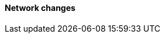 [discrete]
[[breaking_80_network_changes]]
==== Network changes

//NOTE: The notable-breaking-changes tagged regions are re-used in the
//Installation and Upgrade Guide
//tag::notable-breaking-changes[]
//end::notable-breaking-changes[]
